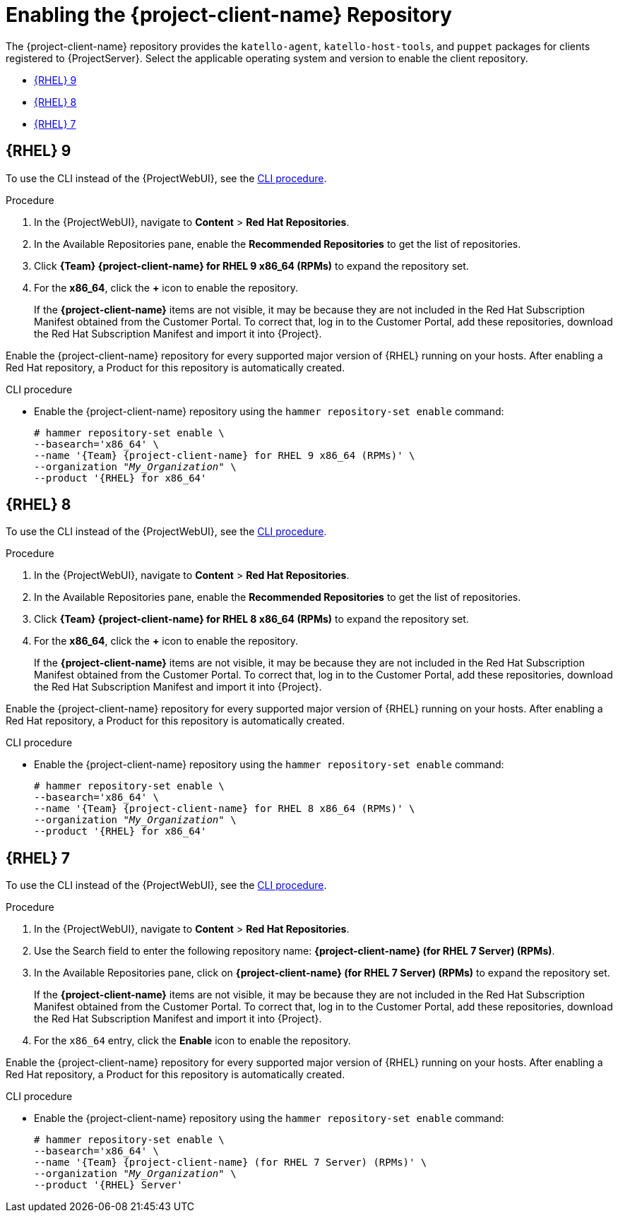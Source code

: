 [id="Enabling_the_Client_Repository_{context}"]
= Enabling the {project-client-name} Repository

ifdef::foreman-el,katello[]
You require the Katello plug-in to complete this procedure.
endif::[]

The {project-client-name} repository provides the `katello-agent`, `katello-host-tools`, and `puppet` packages for clients registered to {ProjectServer}.
Select the applicable operating system and version to enable the client repository.

* xref:#enabling-repos-rhel-9[{RHEL} 9]
* xref:#enabling-repos-rhel-8[{RHEL} 8]
* xref:#enabling-repos-rhel-7[{RHEL} 7]

== [[enabling-repos-rhel-9]]{RHEL} 9

To use the CLI instead of the {ProjectWebUI}, see the xref:CLI_Enabling_the_Client_Repository_rhel_9{context}[].

ifeval::["{mode}" == "disconnected"]
.Prerequisites
* Ensure that you import all content ISO images that you require into {ProjectServer}.
endif::[]

.Procedure
. In the {ProjectWebUI}, navigate to *Content* > *Red Hat Repositories*.
. In the Available Repositories pane, enable the *Recommended Repositories* to get the list of repositories.
. Click *{Team} {project-client-name} for RHEL 9 x86_64 (RPMs)* to expand the repository set.
. For the *x86_64*, click the *+* icon to enable the repository.
+
If the *{project-client-name}* items are not visible, it may be because they are not included in the Red{nbsp}Hat Subscription Manifest obtained from the Customer Portal.
To correct that, log in to the Customer Portal, add these repositories, download the Red{nbsp}Hat Subscription Manifest and import it into {Project}.

Enable the {project-client-name} repository for every supported major version of {RHEL} running on your hosts.
After enabling a Red Hat repository, a Product for this repository is automatically created.

[id="CLI_Enabling_the_Client_Repository_rhel_9{context}"]
.CLI procedure
* Enable the {project-client-name} repository using the `hammer repository-set enable` command:
+
[options="nowrap" subs="+quotes,attributes"]
----
# hammer repository-set enable \
--basearch='x86_64' \
--name '{Team} {project-client-name} for RHEL 9 x86_64 (RPMs)' \
--organization _"My_Organization"_ \
--product '{RHEL} for x86_64'
----

== [[enabling-repos-rhel-8]]{RHEL} 8

To use the CLI instead of the {ProjectWebUI}, see the xref:CLI_Enabling_the_Client_Repository_rhel_8{context}[].

ifeval::["{mode}" == "disconnected"]
.Prerequisites
* Ensure that you import all content ISO images that you require into {ProjectServer}.
endif::[]

.Procedure
. In the {ProjectWebUI}, navigate to *Content* > *Red Hat Repositories*.
. In the Available Repositories pane, enable the *Recommended Repositories* to get the list of repositories.
. Click *{Team} {project-client-name} for RHEL 8 x86_64 (RPMs)* to expand the repository set.
. For the *x86_64*, click the *+* icon to enable the repository.
+
If the *{project-client-name}* items are not visible, it may be because they are not included in the Red{nbsp}Hat Subscription Manifest obtained from the Customer Portal.
To correct that, log in to the Customer Portal, add these repositories, download the Red{nbsp}Hat Subscription Manifest and import it into {Project}.

Enable the {project-client-name} repository for every supported major version of {RHEL} running on your hosts.
After enabling a Red Hat repository, a Product for this repository is automatically created.

[id="CLI_Enabling_the_Client_Repository_rhel_8{context}"]
.CLI procedure
* Enable the {project-client-name} repository using the `hammer repository-set enable` command:
+
[options="nowrap" subs="+quotes,attributes"]
----
# hammer repository-set enable \
--basearch='x86_64' \
--name '{Team} {project-client-name} for RHEL 8 x86_64 (RPMs)' \
--organization _"My_Organization"_ \
--product '{RHEL} for x86_64'
----

== [[enabling-repos-rhel-7]]{RHEL} 7

To use the CLI instead of the {ProjectWebUI}, see the xref:CLI_Enabling_the_Client_Repository_rhel_7{context}[].

ifeval::["{mode}" == "disconnected"]
.Prerequisites
* Ensure that you import all content ISO images that you require into {ProjectServer}.
endif::[]

.Procedure
. In the {ProjectWebUI}, navigate to *Content* > *Red Hat Repositories*.
. Use the Search field to enter the following repository name: *{project-client-name} (for RHEL 7 Server) (RPMs)*.
. In the Available Repositories pane, click on *{project-client-name} (for RHEL 7 Server) (RPMs)* to expand the repository set.
+
If the *{project-client-name}* items are not visible, it may be because they are not included in the Red{nbsp}Hat Subscription Manifest obtained from the Customer Portal.
To correct that, log in to the Customer Portal, add these repositories, download the Red{nbsp}Hat Subscription Manifest and import it into {Project}.

. For the `x86_64` entry, click the *Enable* icon to enable the repository.

Enable the {project-client-name} repository for every supported major version of {RHEL} running on your hosts.
After enabling a Red Hat repository, a Product for this repository is automatically created.

[id="CLI_Enabling_the_Client_Repository_rhel_7{context}"]
.CLI procedure
* Enable the {project-client-name} repository using the `hammer repository-set enable` command:
+
[options="nowrap" subs="+quotes,attributes"]
----
# hammer repository-set enable \
--basearch='x86_64' \
--name '{Team} {project-client-name} (for RHEL 7 Server) (RPMs)' \
--organization _"My_Organization"_ \
--product '{RHEL} Server'
----
